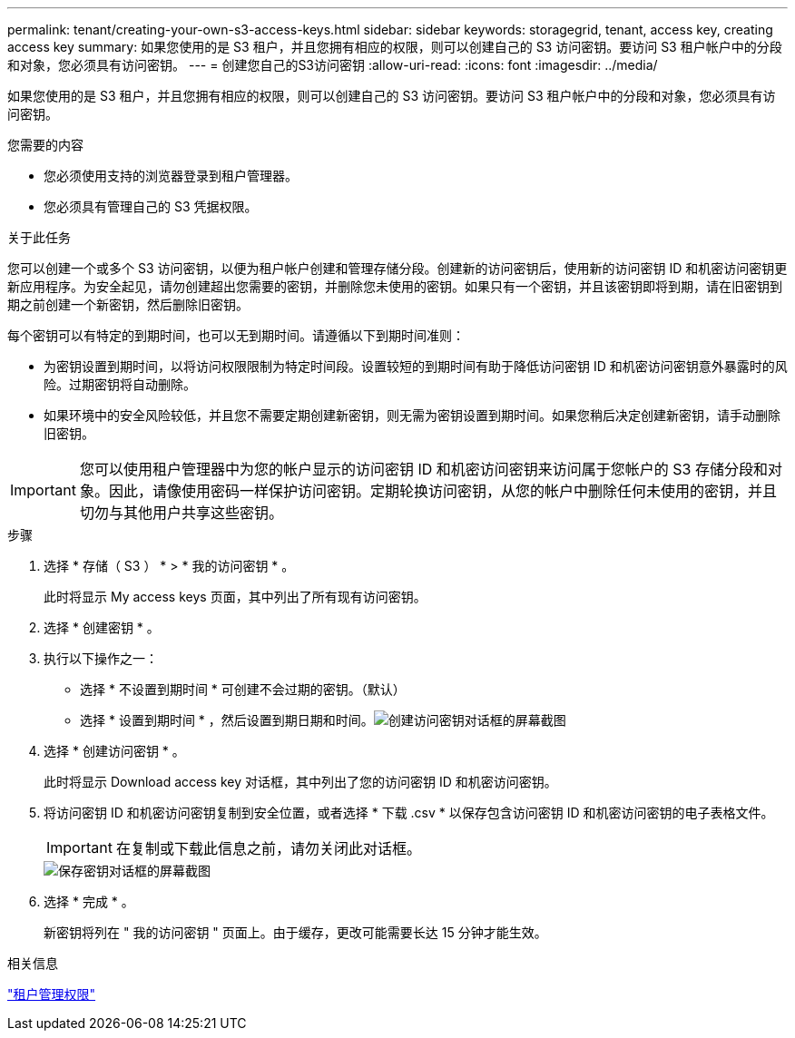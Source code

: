 ---
permalink: tenant/creating-your-own-s3-access-keys.html 
sidebar: sidebar 
keywords: storagegrid, tenant, access key, creating access key 
summary: 如果您使用的是 S3 租户，并且您拥有相应的权限，则可以创建自己的 S3 访问密钥。要访问 S3 租户帐户中的分段和对象，您必须具有访问密钥。 
---
= 创建您自己的S3访问密钥
:allow-uri-read: 
:icons: font
:imagesdir: ../media/


[role="lead"]
如果您使用的是 S3 租户，并且您拥有相应的权限，则可以创建自己的 S3 访问密钥。要访问 S3 租户帐户中的分段和对象，您必须具有访问密钥。

.您需要的内容
* 您必须使用支持的浏览器登录到租户管理器。
* 您必须具有管理自己的 S3 凭据权限。


.关于此任务
您可以创建一个或多个 S3 访问密钥，以便为租户帐户创建和管理存储分段。创建新的访问密钥后，使用新的访问密钥 ID 和机密访问密钥更新应用程序。为安全起见，请勿创建超出您需要的密钥，并删除您未使用的密钥。如果只有一个密钥，并且该密钥即将到期，请在旧密钥到期之前创建一个新密钥，然后删除旧密钥。

每个密钥可以有特定的到期时间，也可以无到期时间。请遵循以下到期时间准则：

* 为密钥设置到期时间，以将访问权限限制为特定时间段。设置较短的到期时间有助于降低访问密钥 ID 和机密访问密钥意外暴露时的风险。过期密钥将自动删除。
* 如果环境中的安全风险较低，并且您不需要定期创建新密钥，则无需为密钥设置到期时间。如果您稍后决定创建新密钥，请手动删除旧密钥。



IMPORTANT: 您可以使用租户管理器中为您的帐户显示的访问密钥 ID 和机密访问密钥来访问属于您帐户的 S3 存储分段和对象。因此，请像使用密码一样保护访问密钥。定期轮换访问密钥，从您的帐户中删除任何未使用的密钥，并且切勿与其他用户共享这些密钥。

.步骤
. 选择 * 存储（ S3 ） * > * 我的访问密钥 * 。
+
此时将显示 My access keys 页面，其中列出了所有现有访问密钥。

. 选择 * 创建密钥 * 。
. 执行以下操作之一：
+
** 选择 * 不设置到期时间 * 可创建不会过期的密钥。（默认）
** 选择 * 设置到期时间 * ，然后设置到期日期和时间。image:../media/tenant_s3_access_key_create_save.png["创建访问密钥对话框的屏幕截图"]


. 选择 * 创建访问密钥 * 。
+
此时将显示 Download access key 对话框，其中列出了您的访问密钥 ID 和机密访问密钥。

. 将访问密钥 ID 和机密访问密钥复制到安全位置，或者选择 * 下载 .csv * 以保存包含访问密钥 ID 和机密访问密钥的电子表格文件。
+

IMPORTANT: 在复制或下载此信息之前，请勿关闭此对话框。

+
image::../media/tenant_s3_access_key_save_keys.png[保存密钥对话框的屏幕截图]

. 选择 * 完成 * 。
+
新密钥将列在 " 我的访问密钥 " 页面上。由于缓存，更改可能需要长达 15 分钟才能生效。



.相关信息
link:tenant-management-permissions.html["租户管理权限"]
